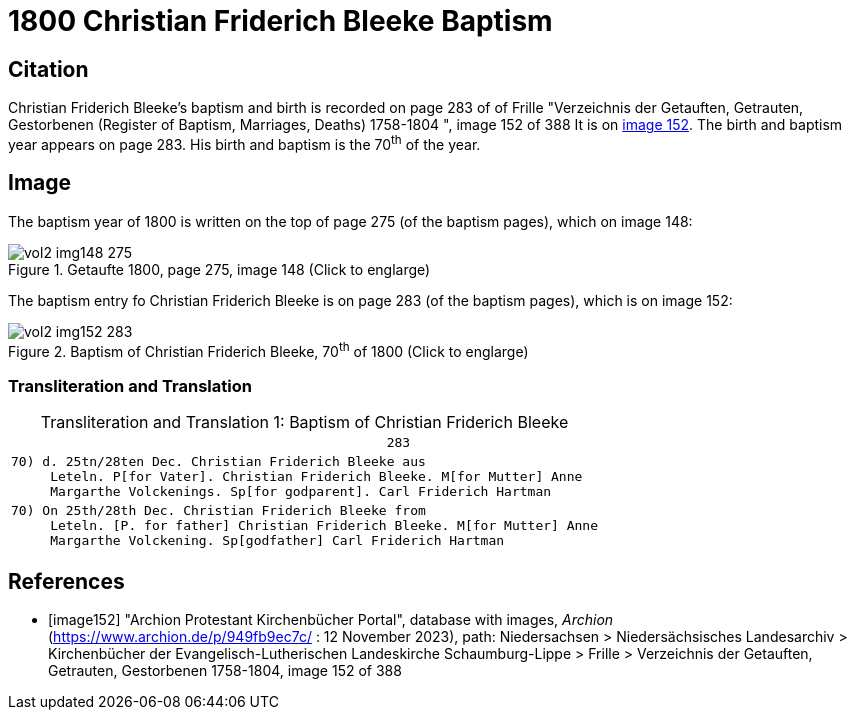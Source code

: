 = 1800 Christian Friderich Bleeke Baptism

== Citation

Christian Friderich Bleeke's baptism and birth is recorded on page 283 of of Frille "Verzeichnis der Getauften, Getrauten, Gestorbenen (Register of Baptism, Marriages, Deaths) 1758-1804 ", image 152 of 388
It is on <<image152, image 152>>. The birth and baptism year appears on page 283. His birth and baptism is the 70^th^ of the year.

== Image

The baptism year of 1800 is written on the top of page 275 (of the baptism pages), which on image 148:

image::vol2-img148-275.jpg[align=left,title='Getaufte 1800, page 275, image 148 (Click to englarge)',xref=image$vol2-img148-275.jpg]

The baptism entry fo Christian Friderich Bleeke is on page 283 (of the baptism pages), which is on image 152:

image::vol2-img152-283.jpg[align=left,title='Baptism of Christian Friderich Bleeke, 70^th^ of 1800 (Click to englarge)',xref=image$vol2-img152-283.jpg]

=== Transliteration and Translation

[caption="Transliteration and Translation 1: "]
.Baptism of Christian Friderich Bleeke
[%autowidth,options="noheader",cols="l",frame="none"]
|===
|                                                283

|70) d. 25tn/28ten Dec. Christian Friderich Bleeke aus
     Leteln. P[for Vater]. Christian Friderich Bleeke. M[for Mutter] Anne 
     Margarthe Volckenings. Sp[for godparent]. Carl Friderich Hartman

|70) On 25th/28th Dec. Christian Friderich Bleeke from
     Leteln. [P. for father] Christian Friderich Bleeke. M[for Mutter] Anne 
     Margarthe Volckening. Sp[godfather] Carl Friderich Hartman
|===


[bibliography]
== References

* [[[image152]]] "Archion Protestant Kirchenbücher Portal", database with images, _Archion_ (https://www.archion.de/p/949fb9ec7c/ :  12 November 2023), path: Niedersachsen > Niedersächsisches Landesarchiv > Kirchenbücher der Evangelisch-Lutherischen Landeskirche Schaumburg-Lippe > Frille >
Verzeichnis der Getauften, Getrauten, Gestorbenen 1758-1804, image 152 of 388


